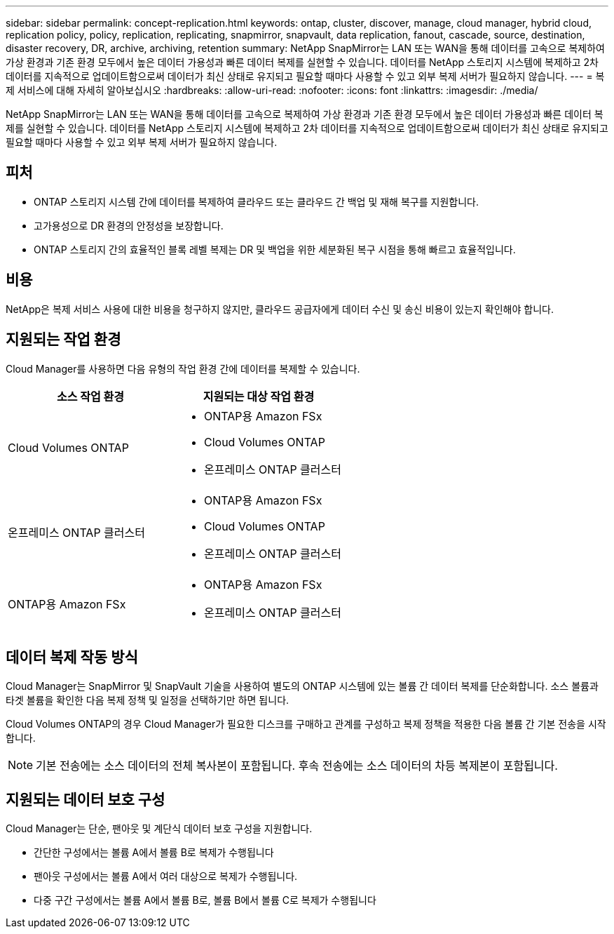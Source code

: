 ---
sidebar: sidebar 
permalink: concept-replication.html 
keywords: ontap, cluster, discover, manage, cloud manager, hybrid cloud, replication policy, policy, replication, replicating, snapmirror, snapvault, data replication, fanout, cascade, source, destination, disaster recovery, DR, archive, archiving, retention 
summary: NetApp SnapMirror는 LAN 또는 WAN을 통해 데이터를 고속으로 복제하여 가상 환경과 기존 환경 모두에서 높은 데이터 가용성과 빠른 데이터 복제를 실현할 수 있습니다. 데이터를 NetApp 스토리지 시스템에 복제하고 2차 데이터를 지속적으로 업데이트함으로써 데이터가 최신 상태로 유지되고 필요할 때마다 사용할 수 있고 외부 복제 서버가 필요하지 않습니다. 
---
= 복제 서비스에 대해 자세히 알아보십시오
:hardbreaks:
:allow-uri-read: 
:nofooter: 
:icons: font
:linkattrs: 
:imagesdir: ./media/


[role="lead"]
NetApp SnapMirror는 LAN 또는 WAN을 통해 데이터를 고속으로 복제하여 가상 환경과 기존 환경 모두에서 높은 데이터 가용성과 빠른 데이터 복제를 실현할 수 있습니다. 데이터를 NetApp 스토리지 시스템에 복제하고 2차 데이터를 지속적으로 업데이트함으로써 데이터가 최신 상태로 유지되고 필요할 때마다 사용할 수 있고 외부 복제 서버가 필요하지 않습니다.



== 피처

* ONTAP 스토리지 시스템 간에 데이터를 복제하여 클라우드 또는 클라우드 간 백업 및 재해 복구를 지원합니다.
* 고가용성으로 DR 환경의 안정성을 보장합니다.
* ONTAP 스토리지 간의 효율적인 블록 레벨 복제는 DR 및 백업을 위한 세분화된 복구 시점을 통해 빠르고 효율적입니다.




== 비용

NetApp은 복제 서비스 사용에 대한 비용을 청구하지 않지만, 클라우드 공급자에게 데이터 수신 및 송신 비용이 있는지 확인해야 합니다.



== 지원되는 작업 환경

Cloud Manager를 사용하면 다음 유형의 작업 환경 간에 데이터를 복제할 수 있습니다.

[cols="30,30"]
|===
| 소스 작업 환경 | 지원되는 대상 작업 환경 


| Cloud Volumes ONTAP  a| 
* ONTAP용 Amazon FSx
* Cloud Volumes ONTAP
* 온프레미스 ONTAP 클러스터




| 온프레미스 ONTAP 클러스터  a| 
* ONTAP용 Amazon FSx
* Cloud Volumes ONTAP
* 온프레미스 ONTAP 클러스터




| ONTAP용 Amazon FSx  a| 
* ONTAP용 Amazon FSx
* 온프레미스 ONTAP 클러스터


|===


== 데이터 복제 작동 방식

Cloud Manager는 SnapMirror 및 SnapVault 기술을 사용하여 별도의 ONTAP 시스템에 있는 볼륨 간 데이터 복제를 단순화합니다. 소스 볼륨과 타겟 볼륨을 확인한 다음 복제 정책 및 일정을 선택하기만 하면 됩니다.

Cloud Volumes ONTAP의 경우 Cloud Manager가 필요한 디스크를 구매하고 관계를 구성하고 복제 정책을 적용한 다음 볼륨 간 기본 전송을 시작합니다.


NOTE: 기본 전송에는 소스 데이터의 전체 복사본이 포함됩니다. 후속 전송에는 소스 데이터의 차등 복제본이 포함됩니다.



== 지원되는 데이터 보호 구성

Cloud Manager는 단순, 팬아웃 및 계단식 데이터 보호 구성을 지원합니다.

* 간단한 구성에서는 볼륨 A에서 볼륨 B로 복제가 수행됩니다
* 팬아웃 구성에서는 볼륨 A에서 여러 대상으로 복제가 수행됩니다.
* 다중 구간 구성에서는 볼륨 A에서 볼륨 B로, 볼륨 B에서 볼륨 C로 복제가 수행됩니다


